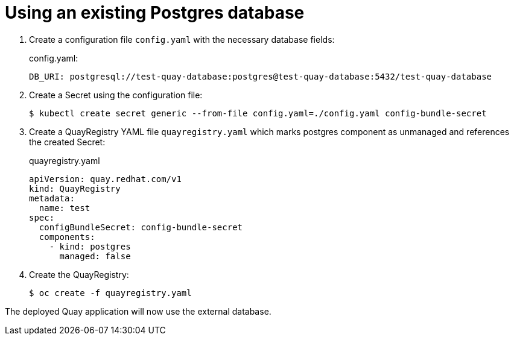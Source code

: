 [[operator-components-unmanaged-postgres]]
= Using an existing Postgres database

. Create a  configuration file `config.yaml` with the necessary database fields:
+
.config.yaml:
[source,yaml]
----
DB_URI: postgresql://test-quay-database:postgres@test-quay-database:5432/test-quay-database 
----
. Create a Secret using the configuration file:
+
----
$ kubectl create secret generic --from-file config.yaml=./config.yaml config-bundle-secret
----
+
. Create a QuayRegistry YAML file `quayregistry.yaml` which marks postgres component as unmanaged and references the created Secret:
+
.quayregistry.yaml
[source,yaml]
----
apiVersion: quay.redhat.com/v1
kind: QuayRegistry
metadata:
  name: test
spec:
  configBundleSecret: config-bundle-secret
  components:
    - kind: postgres
      managed: false
----
. Create the QuayRegistry:
+
----
$ oc create -f quayregistry.yaml 
----

The deployed Quay application will now use the external database.